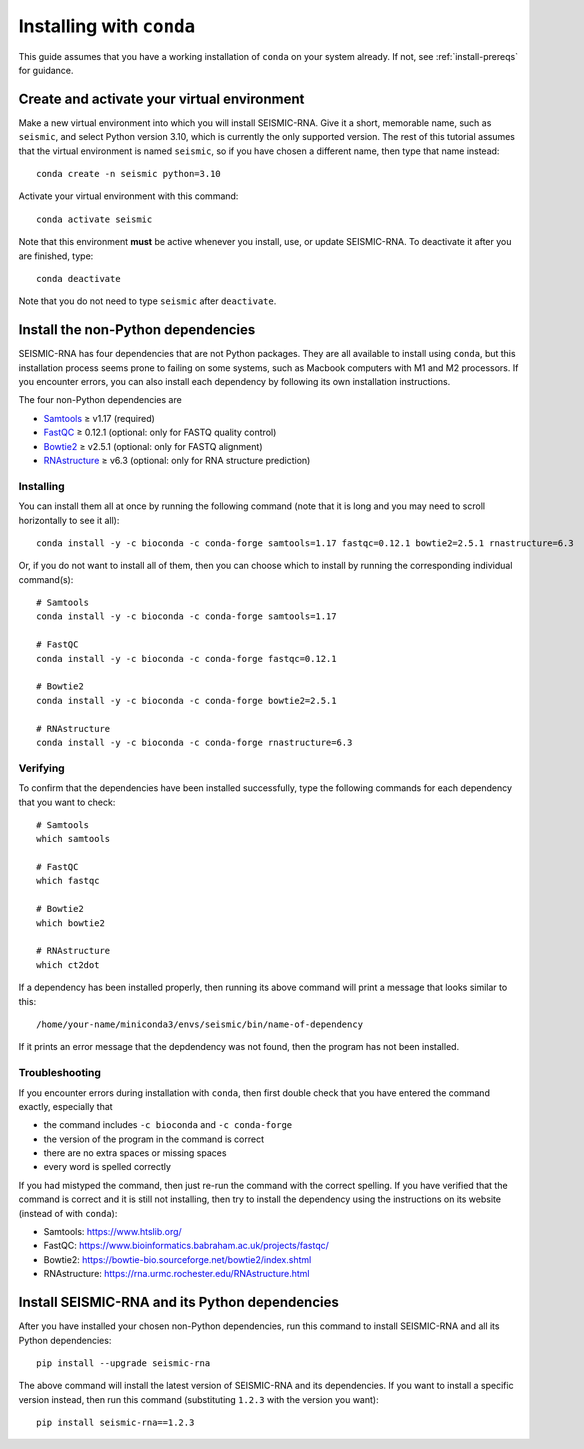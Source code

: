 
Installing with ``conda``
========================================================================

This guide assumes that you have a working installation of ``conda`` on
your system already. If not, see :ref:`install-prereqs` for guidance.


Create and activate your virtual environment
------------------------------------------------------------------------

Make a new virtual environment into which you will install SEISMIC-RNA.
Give it a short, memorable name, such as ``seismic``, and select Python
version 3.10, which is currently the only supported version. The rest of
this tutorial assumes that the virtual environment is named ``seismic``,
so if you have chosen a different name, then type that name instead::

    conda create -n seismic python=3.10

Activate your virtual environment with this command::

    conda activate seismic

Note that this environment **must** be active whenever you install, use,
or update SEISMIC-RNA. To deactivate it after you are finished, type::

    conda deactivate

Note that you do not need to type ``seismic`` after ``deactivate``.


Install the non-Python dependencies
------------------------------------------------------------------------

SEISMIC-RNA has four dependencies that are not Python packages. They are
all available to install using ``conda``, but this installation process
seems prone to failing on some systems, such as Macbook computers with
M1 and M2 processors. If you encounter errors, you can also install each
dependency by following its own installation instructions.

The four non-Python dependencies are

- `Samtools`_ ≥ v1.17 (required)
- `FastQC`_ ≥ 0.12.1 (optional: only for FASTQ quality control)
- `Bowtie2`_ ≥ v2.5.1 (optional: only for FASTQ alignment)
- `RNAstructure`_ ≥ v6.3 (optional: only for RNA structure prediction)


Installing
^^^^^^^^^^^^^^^^^^^^^^^^^^^^^^^^^^^^^^^^^^^^^^^^^^^^^^^^^^^^^^^^^^^^^^^^

You can install them all at once by running the following command (note
that it is long and you may need to scroll horizontally to see it all)::

    conda install -y -c bioconda -c conda-forge samtools=1.17 fastqc=0.12.1 bowtie2=2.5.1 rnastructure=6.3

Or, if you do not want to install all of them, then you can choose which
to install by running the corresponding individual command(s)::

    # Samtools
    conda install -y -c bioconda -c conda-forge samtools=1.17

    # FastQC
    conda install -y -c bioconda -c conda-forge fastqc=0.12.1

    # Bowtie2
    conda install -y -c bioconda -c conda-forge bowtie2=2.5.1

    # RNAstructure
    conda install -y -c bioconda -c conda-forge rnastructure=6.3


Verifying
^^^^^^^^^^^^^^^^^^^^^^^^^^^^^^^^^^^^^^^^^^^^^^^^^^^^^^^^^^^^^^^^^^^^^^^^

To confirm that the dependencies have been installed successfully, type
the following commands for each dependency that you want to check::

    # Samtools
    which samtools

    # FastQC
    which fastqc

    # Bowtie2
    which bowtie2

    # RNAstructure
    which ct2dot

If a dependency has been installed properly, then running its above
command will print a message that looks similar to this::

    /home/your-name/miniconda3/envs/seismic/bin/name-of-dependency

If it prints an error message that the depdendency was not found, then
the program has not been installed.


Troubleshooting
^^^^^^^^^^^^^^^^^^^^^^^^^^^^^^^^^^^^^^^^^^^^^^^^^^^^^^^^^^^^^^^^^^^^^^^^

If you encounter errors during installation with ``conda``, then first
double check that you have entered the command exactly, especially that

- the command includes ``-c bioconda`` and ``-c conda-forge``
- the version of the program in the command is correct
- there are no extra spaces or missing spaces
- every word is spelled correctly

If you had mistyped the command, then just re-run the command with the
correct spelling. If you have verified that the command is correct and
it is still not installing, then try to install the dependency using the
instructions on its website (instead of with ``conda``):

- Samtools: https://www.htslib.org/
- FastQC: https://www.bioinformatics.babraham.ac.uk/projects/fastqc/
- Bowtie2: https://bowtie-bio.sourceforge.net/bowtie2/index.shtml
- RNAstructure: https://rna.urmc.rochester.edu/RNAstructure.html


Install SEISMIC-RNA and its Python dependencies
------------------------------------------------------------------------

After you have installed your chosen non-Python dependencies, run this
command to install SEISMIC-RNA and all its Python dependencies::

    pip install --upgrade seismic-rna

The above command will install the latest version of SEISMIC-RNA and its
dependencies. If you want to install a specific version instead, then
run this command (substituting ``1.2.3`` with the version you want)::

    pip install seismic-rna==1.2.3


.. _bowtie2: https://bowtie-bio.sourceforge.net/bowtie2/index.shtml
.. _fastqc: https://www.bioinformatics.babraham.ac.uk/projects/fastqc/
.. _rnastructure: https://rna.urmc.rochester.edu/RNAstructure.html
.. _samtools: https://www.htslib.org/
